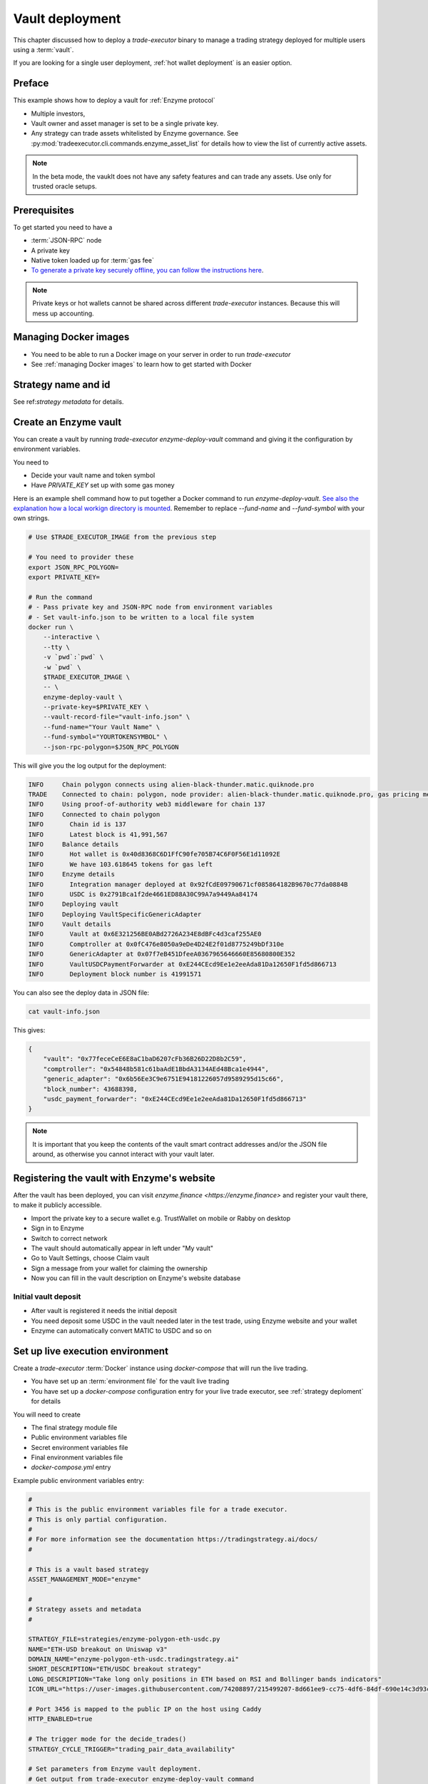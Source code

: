 .. _vault deployment:

Vault deployment
================

This chapter discussed how to deploy a `trade-executor` binary to
manage a trading strategy deployed for multiple users using a :term:`vault`.

If you are looking for a single user deployment, :ref:`hot wallet deployment`
is an easier option.

Preface
-------

This example shows how to deploy a vault for :ref:`Enzyme protocol`

- Multiple investors,

- Vault owner and asset manager is set to be a single private key.

- Any strategy can trade assets whitelisted by Enzyme governance.
  See :py:mod:`tradeexecutor.cli.commands.enzyme_asset_list` for details
  how to view the list of currently active assets.

.. note::

    In the beta mode, the vauklt does not have any safety features and can trade any assets.
    Use only for trusted oracle setups.


Prerequisites
-------------

To get started you need to have a

- :term:`JSON-RPC` node

- A private key

- Native token loaded up for :term:`gas fee`

- `To generate a private key securely offline, you can follow the instructions here <https://ethereum.stackexchange.com/questions/82926/how-to-generate-a-new-ethereum-address-and-private-key-from-a-command-line>`__.

.. note ::

    Private keys or hot wallets cannot be shared across different `trade-executor` instances.
    Because this will mess up accounting.

Managing Docker images
----------------------

- You need to be able to run a Docker image on your server in order to run `trade-executor`

- See :ref:`managing Docker images` to learn how to get started with Docker

Strategy name and id
--------------------

See ref:`strategy metadata` for details.

Create an Enzyme vault
----------------------

You can create a vault by running `trade-executor enzyme-deploy-vault` command
and giving it the configuration by environment variables.

You need to

* Decide your vault name and token symbol

* Have `PRIVATE_KEY` set up with some gas money

Here is an example shell command how to put together a Docker command to run `enzyme-deploy-vault`.
`See also the explanation how a local workign directory is mounted <https://stackoverflow.com/a/76434724/315168>`__.
Remember to replace `--fund-name` and `--fund-symbol` with your own strings.

.. code-block:: shell

    # Use $TRADE_EXECUTOR_IMAGE from the previous step

    # You need to provider these
    export JSON_RPC_POLYGON=
    export PRIVATE_KEY=

    # Run the command
    # - Pass private key and JSON-RPC node from environment variables
    # - Set vault-info.json to be written to a local file system
    docker run \
        --interactive \
        --tty \
        -v `pwd`:`pwd` \
        -w `pwd` \
        $TRADE_EXECUTOR_IMAGE \
        -- \
        enzyme-deploy-vault \
        --private-key=$PRIVATE_KEY \
        --vault-record-file="vault-info.json" \
        --fund-name="Your Vault Name" \
        --fund-symbol="YOURTOKENSYMBOL" \
        --json-rpc-polygon=$JSON_RPC_POLYGON

This will give you the log output for the deployment:

.. code-block:: text

    INFO     Chain polygon connects using alien-black-thunder.matic.quiknode.pro
    TRADE    Connected to chain: polygon, node provider: alien-black-thunder.matic.quiknode.pro, gas pricing method: london
    INFO     Using proof-of-authority web3 middleware for chain 137
    INFO     Connected to chain polygon
    INFO       Chain id is 137
    INFO       Latest block is 41,991,567
    INFO     Balance details
    INFO       Hot wallet is 0x40d8368C6D1FfC90fe705B74C6F0F56E1d11092E
    INFO       We have 103.618645 tokens for gas left
    INFO     Enzyme details
    INFO       Integration manager deployed at 0x92fCdE09790671cf085864182B9670c77da0884B
    INFO       USDC is 0x2791Bca1f2de4661ED88A30C99A7a9449Aa84174
    INFO     Deploying vault
    INFO     Deploying VaultSpecificGenericAdapter
    INFO     Vault details
    INFO       Vault at 0x6E321256BE0ABd2726A234E8dBFc4d3caf255AE0
    INFO       Comptroller at 0x0fC476e8050a9eDe4D24E2f01d8775249bDf310e
    INFO       GenericAdapter at 0x07f7eB451DfeeA0367965646660E85680800E352
    INFO       VaultUSDCPaymentForwarder at 0xE244CEcd9Ee1e2eeAda81Da12650F1fd5d866713
    INFO       Deployment block number is 41991571

You can also see the deploy data in JSON file:

.. code-block:: shell

    cat vault-info.json

This gives:

.. code-block:: json

    {
        "vault": "0x77feceCeE6E8aC1baD6207cFb36B26D22D8b2C59",
        "comptroller": "0x54848b581c61baAdE1BbdA3134AEd48Bca1e4944",
        "generic_adapter": "0x6b56Ee3C9e6751E94181226057d9589295d15c66",
        "block_number": 43688398,
        "usdc_payment_forwarder": "0xE244CEcd9Ee1e2eeAda81Da12650F1fd5d866713"
    }
.. note ::

    It is important that you keep the contents of the vault smart contract addresses and/or the JSON file around,
    as otherwise you cannot interact with your vault later.

Registering the vault with Enzyme's website
-------------------------------------------

After the vault has been deployed, you can visit `enzyme.finance <https://enzyme.finance>` and
register your vault there, to make it publicly accessible.

- Import the private key to a secure wallet e.g. TrustWallet on mobile
  or Rabby on desktop

- Sign in to Enzyme

- Switch to correct network

- The vault should automatically appear in left under "My vault"

- Go to Vault Settings, choose Claim vault

- Sign a message from your wallet for claiming the ownership

- Now you can fill in the vault description on Enzyme's website database

Initial vault deposit
~~~~~~~~~~~~~~~~~~~~~

- After vault is registered it needs the initial deposit

- You need deposit some USDC in the vault needed later in the test trade,
  using Enzyme website and your wallet

- Enzyme can automatically convert MATIC to USDC and so on

Set up live execution environment
---------------------------------

Create a `trade-executor` :term:`Docker` instance using `docker-compose` that will run the live trading.

- You have set up an :term:`environment file` for the vault live trading

- You have set up a `docker-compose` configuration entry for your live trade executor,
  see :ref:`strategy deploment` for details

You will need to create

- The final strategy module file

- Public environment variables file

- Secret environment variables file

- Final environment variables file

- `docker-compose.yml` entry

Example public environment variables entry:

.. code-block:: shell

    #
    # This is the public environment variables file for a trade executor.
    # This is only partial configuration.
    #
    # For more information see the documentation https://tradingstrategy.ai/docs/
    #

    # This is a vault based strategy
    ASSET_MANAGEMENT_MODE="enzyme"

    #
    # Strategy assets and metadata
    #

    STRATEGY_FILE=strategies/enzyme-polygon-eth-usdc.py
    NAME="ETH-USD breakout on Uniswap v3"
    DOMAIN_NAME="enzyme-polygon-eth-usdc.tradingstrategy.ai"
    SHORT_DESCRIPTION="ETH/USDC breakout strategy"
    LONG_DESCRIPTION="Take long only positions in ETH based on RSI and Bollinger bands indicators"
    ICON_URL="https://user-images.githubusercontent.com/74208897/215499207-8d661ee9-cc75-4df6-84df-690e14c3d93c.png"

    # Port 3456 is mapped to the public IP on the host using Caddy
    HTTP_ENABLED=true

    # The trigger mode for the decide_trades()
    STRATEGY_CYCLE_TRIGGER="trading_pair_data_availability"

    # Set parameters from Enzyme vault deployment.
    # Get output from trade-executor enzyme-deploy-vault command
    VAULT_ADDRESS=0x6E321256BE0ABd2726A234E8dBFc4d3caf255AE0
    VAULT_ADAPTER_ADDRESS=0x07f7eB451DfeeA0367965646660E85680800E352
    VAULT_PAYMENT_FORWARDER_ADDRESS=...
    VAULT_DEPLOYMENT_BLOCK_NUMBER=...

Remember to slice files together:

.. code-block:: shell

    cat ~/strategies/env/enzyme-polygon-eth-usdc.env ~/secrets/enzyme-polygon-eth-usdc-secrets.env > ~/secrets/enzyme-polygon-eth-usdc-final.env

Setting up docker-compose entry
-------------------------------

See :ref:`docker compose example`.

Test docker-compose entry
-------------------------

You can check the trade executor with:

.. code-block:: shell

    docker-compose run enzyme-polygon-eth-usdc --help

This gives:

.. code-block:: text

    Usage: trade-executor [OPTIONS] COMMAND [ARGS]...

    Options:
      --install-completion [bash|zsh|fish|powershell|pwsh]
                                      Install completion for the specified shell.
      --show-completion [bash|zsh|fish|powershell|pwsh]
                                      Show completion for the specified shell, to copy it or customize the installation.
      --help                          Show this message and exit.

    Commands:
      check-universe       Checks that the trading universe is helthy for a given strategy.
      check-wallet         Print out the token balances of the hot wallet.
      console              Open interactive IPython console to explore state.
      enzyme-asset-list    Print out JSON list of supported Enzyme assets on a chain.
      enzyme-deploy-vault  Deploy a new Enzyme vault.
      hello                Check that the application loads without doing anything.
      init                 Initialise a strategy.
      perform-test-trade   Perform a small test swap.
      repair               Repair broken state.
      start                Launch Trade Executor instance.
      version              Print out the version information.

Run a backtest on the strategy module
-------------------------------------

After the strategy module and Docker instance have been deployed,
you can run the backtest on the live trade executor with:

.. code-block:: shell

    docker-compose run enzyme-polygon-eth-usdc backtest

- This will use the final configuration (strategy module, environment files) to run the backtest
  and see that the strategy module functions properly.

- This will generate backtest reports (HTML, notebook, state) for the web frontend

- The backtest result is saved on the local file system. The result of this backtest
  run is used to show some of the key metrics (sharpe, sortino, max drawdown)
  in the web frontend UI via :ref:`webhook`.

- The default generated state file will be `state/{id}-backtest.json`.

Following variables need to be set in the strategy module:

.. code-block:: python

    # Version >= 0.2
    TRADING_STRATEGY_ENGINE_VERSION = "0.2"
    BACKTEST_START=
    BACKTEST_END=
    INITIAL_CASH=

    # Optional, depends on the strategy create_trading_universe() function
    STOP_LOSS_TIME_BUCKET=

Example:

.. code-block: shell

    docker-compose run enzyme-polygon-matic-usdc backtest

And you will get a report like:

.. code-block:: text

    Trading period length                      359 days
    Return %                                     57.96%
    Annualised return %                          58.87%
    Cash at start                            $10,000.00
    Value at end                             $15,796.42
    Trade volume                            $948,224.62
    Position win percent                         48.48%
    Total positions                                  66
    Won positions                                    32
    ...
    Avg realised risk                            -0.96%
    Max pullback of total capital                -6.47%
    Max loss risk at opening of position          1.02%

Check wallet
------------

Check that your vault has deposits for test trade.

.. code-block:: shell

    docker-compose run enzyme-polygon-eth-usdc check-wallet

The output should look like:

.. code-block:: text

    2023-05-11 17:27:11 root                                               INFO     Reading strategy strategy/enzyme-polygon-eth-usdc.py
    2023-05-11 17:27:11 root                                               INFO     Strategy module strategy/enzyme-polygon-eth-usdc.py, engine version 0.1
    2023-05-11 17:27:11 tradeexecutor.cli.bootstrap                        INFO     Dataset cache is /usr/src/trade-executor/cache
    2023-05-11 17:27:11 tradeexecutor.ethereum.web3config                  INFO     Chain polygon connects using mihailo2.tradingstrategy.ai
    2023-05-11 17:27:11 tradeexecutor.ethereum.web3config                  TRADE    Connected to chain: polygon, node provider: mihailo2.tradingstrategy.ai, gas pricing method: london
    2023-05-11 17:27:11 tradeexecutor.ethereum.web3config                  INFO     Using proof-of-authority web3 middleware for chain 137
    2023-05-11 17:27:11 tradeexecutor.utils.timer                          INFO     Starting task create_trading_universe at 2023-05-11 17:27:11.395569, context is {}
    2023-05-11 17:27:11 tradeexecutor.utils.timer                          INFO     Starting task load_pair_data_for_single_exchange at 2023-05-11 17:27:11.395682, context is {'time_bucket': '1h'}
    2023-05-11 17:27:11 tradeexecutor.strategy.trading_strategy_universe   INFO     Using cached data if available
    2023-05-11 17:27:13 tradingstrategy.reader                             INFO     Reading Parquet /usr/src/trade-executor/cache/pair-universe.parquet
    2023-05-11 17:27:13 tradeexecutor.utils.timer                          INFO     Ended task load_pair_data_for_single_exchange, took 0:00:01.938099
    2023-05-11 17:27:13 tradeexecutor.utils.timer                          INFO     Ended task create_trading_universe, took 0:00:01.944877
    2023-05-11 17:27:13 root                                               INFO     RPC details
    2023-05-11 17:27:13 root                                               INFO       Chain id is 137
    2023-05-11 17:27:13 root                                               INFO       Latest block is 42,582,328
    2023-05-11 17:27:13 root                                               INFO     Balance details
    2023-05-11 17:27:13 root                                               INFO       Hot wallet is <eth_defi.hotwallet.HotWallet object at 0x7f5ba143f9d0>
    2023-05-11 17:27:13 root                                               INFO       Vault address is 0x6E321256BE0ABd2726A234E8dBFc4d3caf255AE0
    2023-05-11 17:27:13 root                                               INFO       We have 101.844157 tokens for gas left
    2023-05-11 17:27:13 root                                               INFO       The gas error limit is 0.100000 tokens
    2023-05-11 17:27:13 root                                               INFO       Reserve asset: USDC (0x2791bca1f2de4661ed88a30c99a7a9449aa84174)
    2023-05-11 17:27:13 root                                               INFO       Balance of USD Coin (PoS) (0x2791Bca1f2de4661ED88A30C99A7a9449Aa84174): 4.950005 USDC
    2023-05-11 17:27:13 tradeexecutor.strategy.runner                      INFO     Setting up routing. Routing model is <tradeexecutor.ethereum.uniswap_v3.uniswap_v3_routing.UniswapV3SimpleRoutingModel object at 0x7f5ba04b0820>, details are {'tx_builder': <tradeexecutor.ethereum.enzyme.tx.EnzymeTransactionBuilder object at 0x7f5ba11c0790>}, universe is <TradingStrategyUniverse for WETH-USDC>
    2023-05-11 17:27:13 root                                               INFO     Execution details
    2023-05-11 17:27:13 root                                               INFO       Execution model is tradeexecutor.ethereum.uniswap_v3.uniswap_v3_execution.UniswapV3ExecutionModel
    2023-05-11 17:27:13 root                                               INFO       Routing model is tradeexecutor.ethereum.uniswap_v3.uniswap_v3_routing.UniswapV3SimpleRoutingModel
    2023-05-11 17:27:13 root                                               INFO       Token pricing model is tradeexecutor.ethereum.uniswap_v3.uniswap_v3_live_pricing.UniswapV3LivePricing
    2023-05-11 17:27:13 root                                               INFO       Position valuation model is tradeexecutor.ethereum.uniswap_v3.uniswap_v3_valuation.UniswapV3PoolRevaluator
    2023-05-11 17:27:13 root                                               INFO       Sync model is tradeexecutor.ethereum.enzyme.vault.EnzymeVaultSyncModel
    2023-05-11 17:27:13 tradeexecutor.ethereum.uniswap_v3.uniswap_v3_routing INFO     Routing details
    2023-05-11 17:27:13 tradeexecutor.ethereum.uniswap_v3.uniswap_v3_routing INFO       Factory: 0x1F98431c8aD98523631AE4a59f267346ea31F984
    2023-05-11 17:27:13 tradeexecutor.ethereum.uniswap_v3.uniswap_v3_routing INFO       Router: 0xE592427A0AEce92De3Edee1F18E0157C05861564
    2023-05-11 17:27:13 tradeexecutor.ethereum.uniswap_v3.uniswap_v3_routing INFO       Position Manager: 0xC36442b4a4522E871399CD717aBDD847Ab11FE88
    2023-05-11 17:27:13 tradeexecutor.ethereum.uniswap_v3.uniswap_v3_routing INFO       Quoter: 0xb27308f9F90D607463bb33eA1BeBb41C27CE5AB6
    2023-05-11 17:27:13 tradeexecutor.ethereum.routing_model               INFO       Routed reserve asset is <USDC at 0x2791bca1f2de4661ed88a30c99a7a9449aa84174>
    2023-05-11 17:27:13 root                                               INFO     All ok

Initialise the vault
--------------------

This will initialise the state file for the strategy executor.

- Create a new state file for the strategy

- Read and sync on-chain information to the state file (smart contract addresses, etc.)

- Start tracking deposit and redemption information

.. code-block:: shell

    # Use the deployment block number earlier
    docker-compose run enzyme-polygon-eth-usdc init

Performing a test trade
-----------------------

Performing a test trade is the final step before starting live trading.

First make sure

- Your vault has deposits

- Your hot wallet has native gas token for transaction fees

You can perform a test trade that checks that the trade routing works, opening and closing positions is possible.
This command will buy and sell a single trading pair from the strategy, worth of 1 USD.

.. code-block:: shell

    docker-compose run enzyme-polygon-eth-usdc perform-test-trade

The output looks something like:

.. code-block:: text

    2023-05-11 21:29:08 tradeexecutor.ethereum.execution                   INFO     Waiting 1 trades to confirm, confirm block count 2, timeout 0:01:00
    2023-05-11 21:29:08 eth_defi.confirmation                              INFO     Waiting 2 transactions to confirm in 2 blocks, timeout is 0:01:00
    2023-05-11 21:29:21 tradeexecutor.ethereum.execution                   INFO     Resolved trade <Sell #2 0.000556383506855833 WETH at 1795.5241082637904, broadcasted>
    2023-05-11 21:29:21 tradeexecutor.cli.testtrade                        INFO     Final report
    2023-05-11 21:29:21 tradeexecutor.cli.testtrade                        INFO       Gas spent: 0.111114647238662268
    2023-05-11 21:29:21 tradeexecutor.cli.testtrade                        INFO       Trades done currently: 2
    2023-05-11 21:29:21 tradeexecutor.cli.testtrade                        INFO       Reserves currently: 4.949005 USDC
    2023-05-11 21:29:21 tradeexecutor.cli.testtrade                        INFO       Reserve currency spent: 0.001000000000000334 USDC
    2023-05-11 21:29:21 tradeexecutor.state.store                          INFO     Saved state to state/enzyme-polygon-eth-usdc.json, total 41620 chars
    2023-05-11 21:29:21 root                                               INFO     All ok

Launch live trading
-------------------

Launch the trade executor in daemon mode:

.. code-block:: shell

    docker-compose up -d enzyme-polygon-eth-usdc

Checking logs
-------------

Logs are available through the web frontend.

You can also check the latest logs from Docker:

.. code-block:: shell

    docker-compose logs --tail=200 enzyme-polygon-eth-usdc

Backup trade-executor configuration
-----------------------------------

After finishing with the vault setup, make sure your configuration files are stored properly.

- Add edits and new files to Git commit

- Push changes to Github

Set up web frontend and monitoring
----------------------------------

See the next steps in :ref:`strategy monitoring`.
